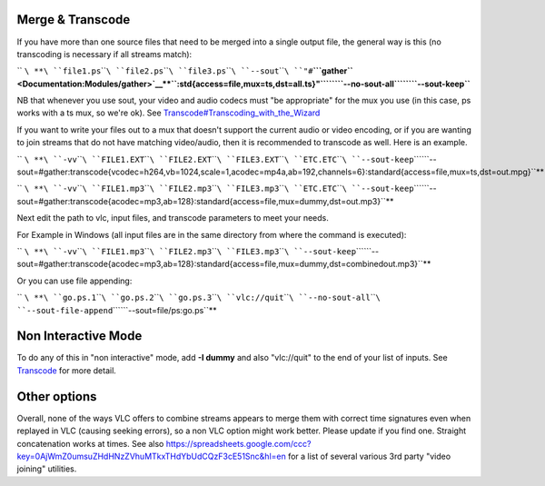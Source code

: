 .. raw:: mediawiki

   {{Howto|merge and transcode multiple videos with a script}}

Merge & Transcode
-----------------

If you have more than one source files that need to be merged into a single output file, the general way is this (no transcoding is necessary if all streams match):

\ `` ``\ **\ ````\ ``file1.ps``\ ````\ ``file2.ps``\ ````\ ``file3.ps``\ ````\ ``--sout``\ ````\ ``"#``\ **\ ```gather`` <Documentation:Modules/gather>`__\ **\ ``:std{access=file,mux=ts,dst=all.ts}"``\ ````\ ``--no-sout-all``\ ````\ ``--sout-keep``**

NB that whenever you use sout, your video and audio codecs must "be appropriate" for the mux you use (in this case, ps works with a ts mux, so we're ok). See `Transcode#Transcoding_with_the_Wizard <Transcode#Transcoding_with_the_Wizard>`__

If you want to write your files out to a mux that doesn't support the current audio or video encoding, or if you are wanting to join streams that do not have matching video/audio, then it is recommended to transcode as well. Here is an example.

\ `` ``\ **\ ````\ ``-vv``\ ````\ ``FILE1.EXT``\ ````\ ``FILE2.EXT``\ ````\ ``FILE3.EXT``\ ````\ ``ETC.ETC``\ ````\ ``--sout-keep``\ ````\ ``--sout=#gather:transcode{vcodec=h264,vb=1024,scale=1,acodec=mp4a,ab=192,channels=6}:standard{access=file,mux=ts,dst=out.mpg}``**

\ `` ``\ **\ ````\ ``-vv``\ ````\ ``FILE1.mp3``\ ````\ ``FILE2.mp3``\ ````\ ``FILE3.mp3``\ ````\ ``ETC.ETC``\ ````\ ``--sout-keep``\ ````\ ``--sout=#gather:transcode{acodec=mp3,ab=128}:standard{access=file,mux=dummy,dst=out.mp3}``**

Next edit the path to vlc, input files, and transcode parameters to meet your needs.

For Example in Windows (all input files are in the same directory from where the command is executed):

\ `` ``\ **\ ````\ ``-vv``\ ````\ ``FILE1.mp3``\ ````\ ``FILE2.mp3``\ ````\ ``FILE3.mp3``\ ````\ ``--sout-keep``\ ````\ ``--sout=#gather:transcode{acodec=mp3,ab=128}:standard{access=file,mux=dummy,dst=combinedout.mp3}``**

Or you can use file appending:

\ `` ``\ **\ ````\ ``go.ps.1``\ ````\ ``go.ps.2``\ ````\ ``go.ps.3``\ ````\ ``vlc://quit``\ ````\ ``--no-sout-all``\ ````\ ``--sout-file-append``\ ````\ ``--sout=file/ps:go.ps``**

Non Interactive Mode
--------------------

To do any of this in "non interactive" mode, add **-I dummy** and also "vlc://quit" to the end of your list of inputs. See `Transcode <Transcode>`__ for more detail.

Other options
-------------

Overall, none of the ways VLC offers to combine streams appears to merge them with correct time signatures even when replayed in VLC (causing seeking errors), so a non VLC option might work better. Please update if you find one. Straight concatenation works at times. See also https://spreadsheets.google.com/ccc?key=0AjWmZ0umsuZHdHNzZVhuMTkxTHdYbUdCQzF3cE51Snc&hl=en for a list of several various 3rd party "video joining" utilities.
